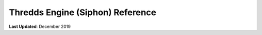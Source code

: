 *********************************
Thredds Engine (Siphon) Reference
*********************************

**Last Updated**: December 2019

